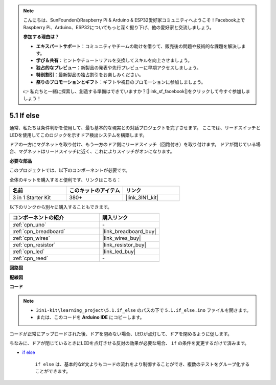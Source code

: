 .. note::

    こんにちは、SunFounderのRaspberry Pi & Arduino & ESP32愛好家コミュニティへようこそ！Facebook上でRaspberry Pi、Arduino、ESP32についてもっと深く掘り下げ、他の愛好家と交流しましょう。

    **参加する理由は？**

    - **エキスパートサポート**：コミュニティやチームの助けを借りて、販売後の問題や技術的な課題を解決します。
    - **学び＆共有**：ヒントやチュートリアルを交換してスキルを向上させましょう。
    - **独占的なプレビュー**：新製品の発表や先行プレビューに早期アクセスしましょう。
    - **特別割引**：最新製品の独占割引をお楽しみください。
    - **祭りのプロモーションとギフト**：ギフトや祝日のプロモーションに参加しましょう。

    👉 私たちと一緒に探索し、創造する準備はできていますか？[|link_sf_facebook|]をクリックして今すぐ参加しましょう！

.. _ar_if_else:

5.1 If else
==============

通常、私たちは条件判断を使用して、最も基本的な現実との対話プロジェクトを完了させます。
ここでは、リードスイッチとLEDを使用してこのロジックを示すドア検出システムを構築します。

ドアの一方にマグネットを取り付け、もう一方のドア側にリードスイッチ（回路付き）を取り付けます。
ドアが閉じている場合、マグネットはリードスイッチに近く、これによりスイッチがオンになります。

**必要な部品**

このプロジェクトでは、以下のコンポーネントが必要です。

全体のキットを購入すると便利です、リンクはこちら：

.. list-table::
    :widths: 20 20 20
    :header-rows: 1

    *   - 名前
        - このキットのアイテム
        - リンク
    *   - 3 in 1 Starter Kit
        - 380+
        - |link_3IN1_kit|

以下のリンクから別々に購入することもできます。

.. list-table::
    :widths: 30 20
    :header-rows: 1

    *   - コンポーネントの紹介
        - 購入リンク

    *   - :ref:`cpn_uno`
        - \-
    *   - :ref:`cpn_breadboard`
        - |link_breadboard_buy|
    *   - :ref:`cpn_wires`
        - |link_wires_buy|
    *   - :ref:`cpn_resistor`
        - |link_resistor_buy|
    *   - :ref:`cpn_led`
        - |link_led_buy|
    *   - :ref:`cpn_reed`
        - \-

**回路図**

.. image:: img/circuit_8.1_ifelse.png

**配線図**

.. image:: img/5.1_if_else_bb.png
    :width: 600
    :align: center

**コード**

.. note::

    * ``3in1-kit\learning_project\5.1.if_else`` のパスの下で ``5.1.if_else.ino`` ファイルを開きます。
    * または、このコードを **Arduino IDE** にコピーします。
    
    

.. raw:: html
    
    <iframe src=https://create.arduino.cc/editor/sunfounder01/c7bf6236-1276-45a0-8d34-008d2d838476/preview?embed style="height:510px;width:100%;margin:10px 0" frameborder=0></iframe>
    
コードが正常にアップロードされた後、ドアを閉めない場合、LEDが点灯して、ドアを閉めるように促します。

ちなみに、ドアが閉じているときにLEDを点灯させる反対の効果が必要な場合、 ``if`` の条件を変更するだけで済みます。

* `if else <https://www.arduino.cc/reference/en/language/structure/control-structure/else/>`_

    ``if else`` は、基本的なif文よりもコードの流れをより制御することができ、複数のテストをグループ化することができます。
